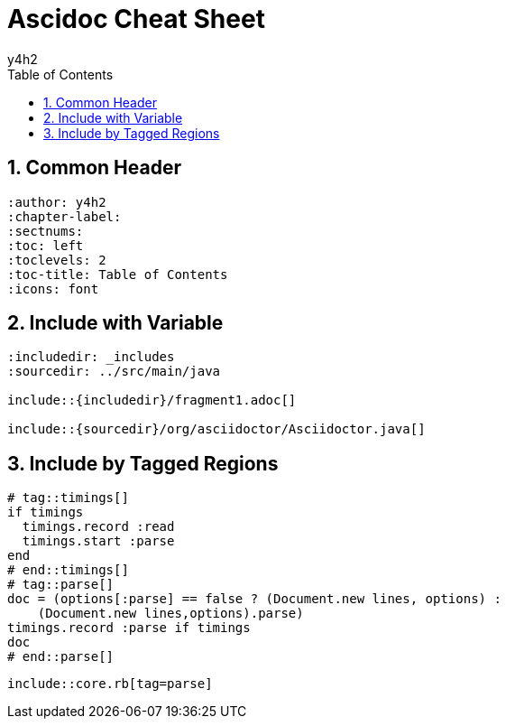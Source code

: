 
:author: y4h2
:chapter-label:
:sectnums:
:toc: left
:toclevels: 2
:toc-title: Table of Contents
:icons: font

# Ascidoc Cheat Sheet


## Common Header

----
:author: y4h2
:chapter-label:
:sectnums:
:toc: left
:toclevels: 2
:toc-title: Table of Contents
:icons: font
----


## Include with Variable

----
:includedir: _includes
:sourcedir: ../src/main/java

\include::{includedir}/fragment1.adoc[]

\include::{sourcedir}/org/asciidoctor/Asciidoctor.java[]
----


## Include by Tagged Regions


----
# tag::timings[]  
if timings
  timings.record :read
  timings.start :parse
end
# end::timings[]  
# tag::parse[] 
doc = (options[:parse] == false ? (Document.new lines, options) :
    (Document.new lines,options).parse)
timings.record :parse if timings
doc
# end::parse[] 
----


----
\include::core.rb[tag=parse] 
----